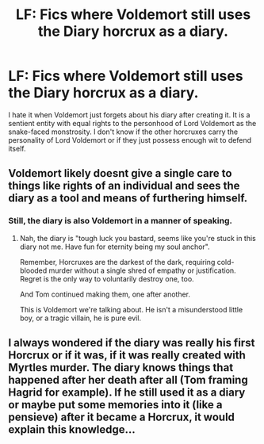 #+TITLE: LF: Fics where Voldemort still uses the Diary horcrux as a diary.

* LF: Fics where Voldemort still uses the Diary horcrux as a diary.
:PROPERTIES:
:Score: 14
:DateUnix: 1582549119.0
:DateShort: 2020-Feb-24
:FlairText: Request
:END:
I hate it when Voldemort just forgets about his diary after creating it. It is a sentient entity with equal rights to the personhood of Lord Voldemort as the snake-faced monstrosity. I don't know if the other horcruxes carry the personality of Lord Voldemort or if they just possess enough wit to defend itself.


** Voldemort likely doesnt give a single care to things like rights of an individual and sees the diary as a tool and means of furthering himself.
:PROPERTIES:
:Author: FaerieKing
:Score: 4
:DateUnix: 1582570761.0
:DateShort: 2020-Feb-24
:END:

*** Still, the diary is also Voldemort in a manner of speaking.
:PROPERTIES:
:Score: 1
:DateUnix: 1582570899.0
:DateShort: 2020-Feb-24
:END:

**** Nah, the diary is "tough luck you bastard, seems like you're stuck in this diary not me. Have fun for eternity being my soul anchor".

Remember, Horcruxes are the darkest of the dark, requiring cold-blooded murder without a single shred of empathy or justification. Regret is the only way to voluntarily destroy one, too.

And Tom continued making them, one after another.

This is Voldemort we're talking about. He isn't a misunderstood little boy, or a tragic villain, he is pure evil.
:PROPERTIES:
:Author: Uncommonality
:Score: 4
:DateUnix: 1582582457.0
:DateShort: 2020-Feb-25
:END:


** I always wondered if the diary was really his first Horcrux or if it was, if it was really created with Myrtles murder. The diary knows things that happened after her death after all (Tom framing Hagrid for example). If he still used it as a diary or maybe put some memories into it (like a pensieve) after it became a Horcrux, it would explain this knowledge...
:PROPERTIES:
:Author: Diablovia
:Score: 3
:DateUnix: 1582581899.0
:DateShort: 2020-Feb-25
:END:
